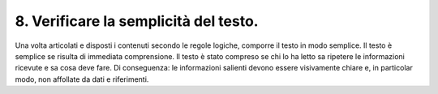 8. Verificare la semplicità del testo.
--------------------------------------

Una volta articolati e disposti i contenuti secondo le regole logiche, comporre il testo in modo semplice. Il testo è semplice se risulta di immediata comprensione. Il testo è stato compreso se chi lo ha letto sa ripetere le informazioni ricevute e sa cosa deve fare. Di conseguenza: le informazioni salienti devono essere visivamente chiare e, in particolar modo, non affollate da dati e riferimenti.